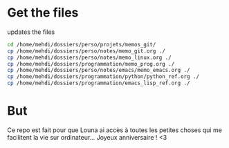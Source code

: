 * Get the files
updates the files 
#+begin_src bash
cd /home/mehdi/dossiers/perso/projets/memos_git/
cp /home/mehdi/dossiers/perso/notes/memo_git.org ./
cp /home/mehdi/dossiers/perso/notes/memo_linux.org ./
cp /home/mehdi/dossiers/programmation/memo_prog.org ./
cp /home/mehdi/dossiers/perso/notes/emacs/memo_emacs.org ./
cp /home/mehdi/dossiers/programmation/python/python_ref.org ./
cp /home/mehdi/dossiers/programmation/emacs_lisp_ref.org ./
#+end_src

#+RESULTS:

* But
Ce repo est fait pour que Louna ai accès à toutes les petites choses
qui me facilitent la vie sur ordinateur...  Joyeux anniversaire ! <3

